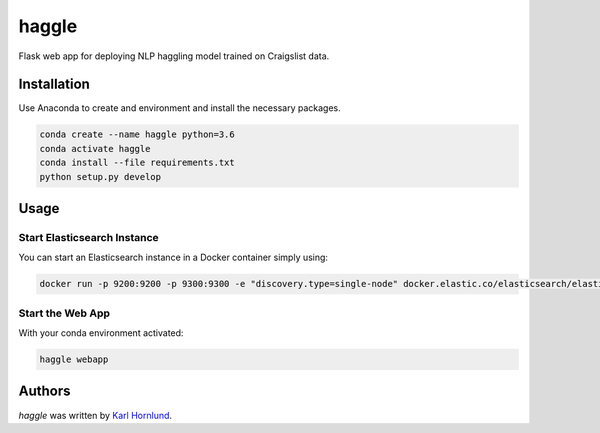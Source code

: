 haggle
======

Flask web app for deploying NLP haggling model trained on Craigslist data.

Installation
------------
Use Anaconda to create and environment and install the necessary packages.

.. code:: bash

    conda create --name haggle python=3.6
    conda activate haggle
    conda install --file requirements.txt
    python setup.py develop

Usage
-----

Start Elasticsearch Instance
~~~~~~~~~~~~~~~~~~~~~~~~~~~~
You can start an Elasticsearch instance in a Docker container simply using:

.. code:: bash

    docker run -p 9200:9200 -p 9300:9300 -e "discovery.type=single-node" docker.elastic.co/elasticsearch/elasticsearch:7.1.0

Start the Web App
~~~~~~~~~~~~~~~~~
With your conda environment activated:

.. code:: bash

    haggle webapp


Authors
-------
`haggle` was written by `Karl Hornlund <karlhornlund@gmail.com>`_.
